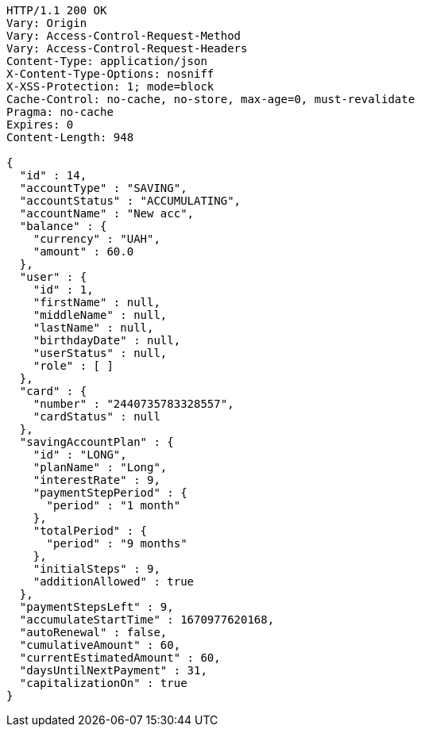 [source,http,options="nowrap"]
----
HTTP/1.1 200 OK
Vary: Origin
Vary: Access-Control-Request-Method
Vary: Access-Control-Request-Headers
Content-Type: application/json
X-Content-Type-Options: nosniff
X-XSS-Protection: 1; mode=block
Cache-Control: no-cache, no-store, max-age=0, must-revalidate
Pragma: no-cache
Expires: 0
Content-Length: 948

{
  "id" : 14,
  "accountType" : "SAVING",
  "accountStatus" : "ACCUMULATING",
  "accountName" : "New acc",
  "balance" : {
    "currency" : "UAH",
    "amount" : 60.0
  },
  "user" : {
    "id" : 1,
    "firstName" : null,
    "middleName" : null,
    "lastName" : null,
    "birthdayDate" : null,
    "userStatus" : null,
    "role" : [ ]
  },
  "card" : {
    "number" : "2440735783328557",
    "cardStatus" : null
  },
  "savingAccountPlan" : {
    "id" : "LONG",
    "planName" : "Long",
    "interestRate" : 9,
    "paymentStepPeriod" : {
      "period" : "1 month"
    },
    "totalPeriod" : {
      "period" : "9 months"
    },
    "initialSteps" : 9,
    "additionAllowed" : true
  },
  "paymentStepsLeft" : 9,
  "accumulateStartTime" : 1670977620168,
  "autoRenewal" : false,
  "cumulativeAmount" : 60,
  "currentEstimatedAmount" : 60,
  "daysUntilNextPayment" : 31,
  "capitalizationOn" : true
}
----